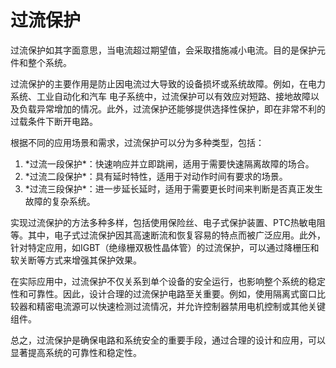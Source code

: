 * 过流保护
:PROPERTIES:
:CUSTOM_ID: 过流保护
:END:
过流保护如其字面意思，当电流超过期望值，会采取措施减小电流。目的是保护元件和整个系统。

过流保护的主要作用是防止因电流过大导致的设备损坏或系统故障。例如，在电力系统、工业自动化和汽车 电子系统中，过流保护可以有效应对短路、接地故障以及负载异常增加的情况。此外，过流保护还能够提供选择性保护，即在非常不利的过载条件下断开电路。

根据不同的应用场景和需求，过流保护可以分为多种类型，包括：

1. *过流一段保护*：快速响应并立即跳闸，适用于需要快速隔离故障的场合。
2. *过流二段保护*：具有延时特性，适用于对动作时间有要求的场景。
3. *过流三段保护*：进一步延长延时，适用于需要更长时间来判断是否真正发生故障的复杂系统。

实现过流保护的方法多种多样，包括使用保险丝、电子式保护装置、PTC热敏电阻等。其中，电子式过流保护因其高速断流和恢复容易的特点而被广泛应用。此外，针对特定应用，如IGBT（绝缘栅双极性晶体管）的过流保护，可以通过降栅压和软关断等方式来增强其保护效果。

在实际应用中，过流保护不仅关系到单个设备的安全运行，也影响整个系统的稳定性和可靠性。因此，设计合理的过流保护电路至关重要。例如，使用隔离式窗口比较器和精密电流源可以快速检测过流情况，并允许控制器禁用电机控制或其他关键组件。

总之，过流保护是确保电路和系统安全的重要手段，通过合理的设计和应用，可以显著提高系统的可靠性和稳定性。

